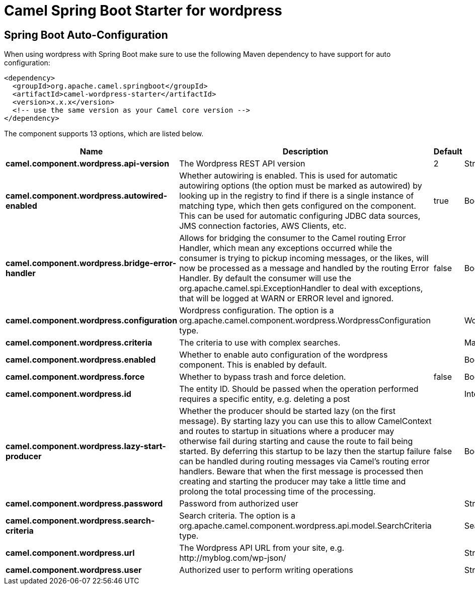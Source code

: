 // spring-boot-auto-configure options: START
:page-partial:
:doctitle: Camel Spring Boot Starter for wordpress

== Spring Boot Auto-Configuration

When using wordpress with Spring Boot make sure to use the following Maven dependency to have support for auto configuration:

[source,xml]
----
<dependency>
  <groupId>org.apache.camel.springboot</groupId>
  <artifactId>camel-wordpress-starter</artifactId>
  <version>x.x.x</version>
  <!-- use the same version as your Camel core version -->
</dependency>
----


The component supports 13 options, which are listed below.



[width="100%",cols="2,5,^1,2",options="header"]
|===
| Name | Description | Default | Type
| *camel.component.wordpress.api-version* | The Wordpress REST API version | 2 | String
| *camel.component.wordpress.autowired-enabled* | Whether autowiring is enabled. This is used for automatic autowiring options (the option must be marked as autowired) by looking up in the registry to find if there is a single instance of matching type, which then gets configured on the component. This can be used for automatic configuring JDBC data sources, JMS connection factories, AWS Clients, etc. | true | Boolean
| *camel.component.wordpress.bridge-error-handler* | Allows for bridging the consumer to the Camel routing Error Handler, which mean any exceptions occurred while the consumer is trying to pickup incoming messages, or the likes, will now be processed as a message and handled by the routing Error Handler. By default the consumer will use the org.apache.camel.spi.ExceptionHandler to deal with exceptions, that will be logged at WARN or ERROR level and ignored. | false | Boolean
| *camel.component.wordpress.configuration* | Wordpress configuration. The option is a org.apache.camel.component.wordpress.WordpressConfiguration type. |  | WordpressConfiguration
| *camel.component.wordpress.criteria* | The criteria to use with complex searches. |  | Map
| *camel.component.wordpress.enabled* | Whether to enable auto configuration of the wordpress component. This is enabled by default. |  | Boolean
| *camel.component.wordpress.force* | Whether to bypass trash and force deletion. | false | Boolean
| *camel.component.wordpress.id* | The entity ID. Should be passed when the operation performed requires a specific entity, e.g. deleting a post |  | Integer
| *camel.component.wordpress.lazy-start-producer* | Whether the producer should be started lazy (on the first message). By starting lazy you can use this to allow CamelContext and routes to startup in situations where a producer may otherwise fail during starting and cause the route to fail being started. By deferring this startup to be lazy then the startup failure can be handled during routing messages via Camel's routing error handlers. Beware that when the first message is processed then creating and starting the producer may take a little time and prolong the total processing time of the processing. | false | Boolean
| *camel.component.wordpress.password* | Password from authorized user |  | String
| *camel.component.wordpress.search-criteria* | Search criteria. The option is a org.apache.camel.component.wordpress.api.model.SearchCriteria type. |  | SearchCriteria
| *camel.component.wordpress.url* | The Wordpress API URL from your site, e.g. \http://myblog.com/wp-json/ |  | String
| *camel.component.wordpress.user* | Authorized user to perform writing operations |  | String
|===
// spring-boot-auto-configure options: END
